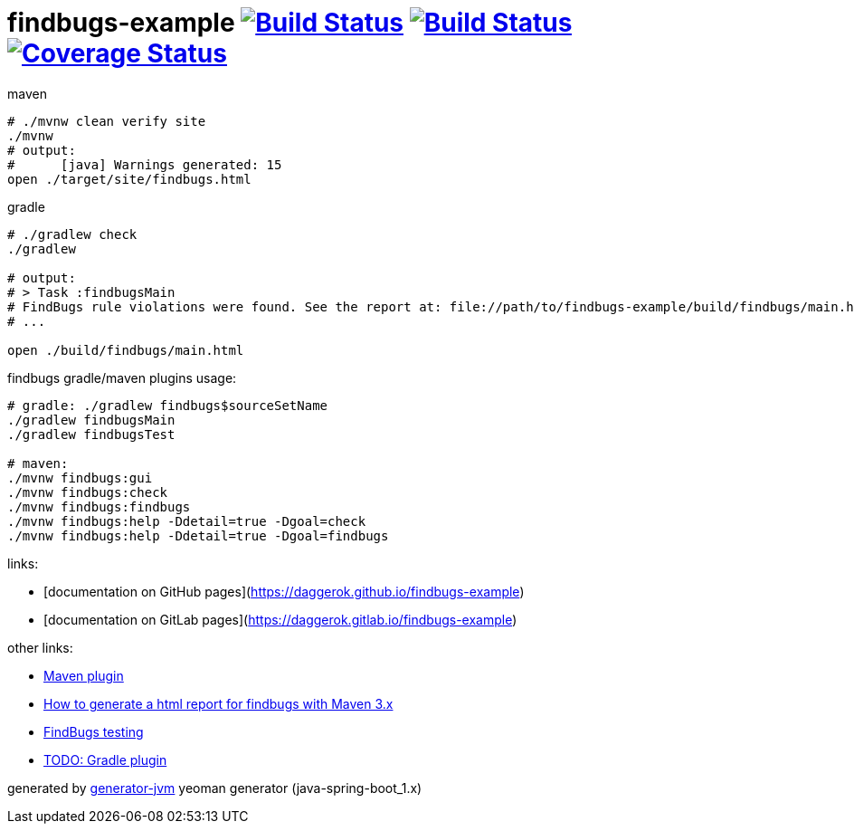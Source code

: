= findbugs-example image:https://travis-ci.org/daggerok/findbugs-example.svg?branch=master["Build Status", link="https://travis-ci.org/daggerok/findbugs-example"] image:https://gitlab.com/daggerok/findbugs-example/badges/master/build.svg["Build Status", link="https://gitlab.com/daggerok/findbugs-example/-/jobs"] image:https://gitlab.com/daggerok/findbugs-example/badges/master/coverage.svg["Coverage Status", link="https://gitlab.com/daggerok/findbugs-example/-/jobs"]

//tag::content[]
.maven
[source,bash]
----
# ./mvnw clean verify site
./mvnw
# output:
#      [java] Warnings generated: 15
open ./target/site/findbugs.html
----

gradle
[source,bash]
----
# ./gradlew check
./gradlew

# output:
# > Task :findbugsMain
# FindBugs rule violations were found. See the report at: file://path/to/findbugs-example/build/findbugs/main.html
# ...

open ./build/findbugs/main.html
----

.findbugs gradle/maven plugins usage:
[source,bash]
----
# gradle: ./gradlew findbugs$sourceSetName
./gradlew findbugsMain
./gradlew findbugsTest

# maven:
./mvnw findbugs:gui
./mvnw findbugs:check
./mvnw findbugs:findbugs
./mvnw findbugs:help -Ddetail=true -Dgoal=check
./mvnw findbugs:help -Ddetail=true -Dgoal=findbugs
----

links:

- [documentation on GitHub pages](https://daggerok.github.io/findbugs-example)
- [documentation on GitLab pages](https://daggerok.gitlab.io/findbugs-example)

other links:

- link:https://gleclaire.github.io/findbugs-maven-plugin/plugin-info.html[Maven plugin]
- link:https://stackoverflow.com/questions/8564208/how-to-generate-a-html-report-for-findbugs-with-maven-3-x[How to generate a html report for findbugs with Maven 3.x]
- link:http://www.sw-engineering-candies.com/blog-1/findbugstmwarningsbysample-parti[FindBugs testing]
- link:https://docs.gradle.org/current/userguide/findbugs_plugin.html[TODO: Gradle plugin]
//- link:https://docs.gitlab.com/ce/ci/docker/using_docker_build.html[some GitLab docker runner info]

generated by link:https://github.com/daggerok/generator-jvm/[generator-jvm] yeoman generator (java-spring-boot_1.x)
//end::content[]
